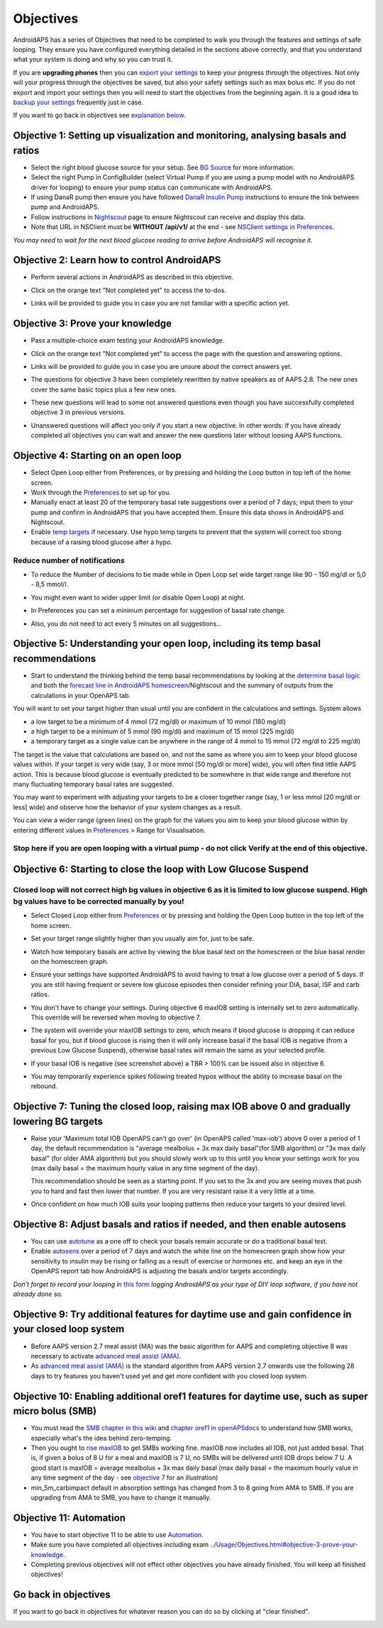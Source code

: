 Objectives
**************************************************

AndroidAPS has a series of Objectives that need to be completed to walk you through the features and settings of safe looping.  They ensure you have configured everything detailed in the sections above correctly, and that you understand what your system is doing and why so you can trust it.

If you are **upgrading phones** then you can `export your settings <../Usage/ExportImportSettings.html>`_ to keep your progress through the objectives. Not only will your progress through the objectives be saved, but also your safety settings such as max bolus etc.  If you do not export and import your settings then you will need to start the objectives from the beginning again.  It is a good idea to `backup your settings <../Usage/ExportImportSettings.html>`_ frequently just in case.

If you want to go back in objectives see `explanation below <../Usage/Objectives.html#go-back-in-objectives>`_.
 
Objective 1: Setting up visualization and monitoring, analysing basals and ratios
====================================================================================================
* Select the right blood glucose source for your setup.  See `BG Source <../Configuration/BG-Source.html>`_ for more information.
* Select the right Pump in ConfigBuilder (select Virtual Pump if you are using a pump model with no AndroidAPS driver for looping) to ensure your pump status can communicate with AndroidAPS.  
* If using DanaR pump then ensure you have followed `DanaR Insulin Pump <../Configuration/DanaR-Insulin-Pump.html>`_ instructions to ensure the link between pump and AndroidAPS.
* Follow instructions in `Nightscout <../Installing-AndroidAPS/Nightscout.html>`_ page to ensure Nightscout can receive and display this data.
* Note that URL in NSClient must be **WITHOUT /api/v1/** at the end - see `NSClient settings in Preferences <../Configuration/Preferences.html#nsclient>`__.

*You may need to wait for the next blood glucose reading to arrive before AndroidAPS will recognise it.*

Objective 2: Learn how to control AndroidAPS
==================================================
* Perform several actions in AndroidAPS as described in this objective.
* Click on the orange text "Not completed yet" to access the to-dos.
* Links will be provided to guide you in case you are not familiar with a specific action yet.

  .. image:: ../images/Objective2_V2_5.png
    :alt: Screenshot objective 2

Objective 3: Prove your knowledge
==================================================
* Pass a multiple-choice exam testing your AndroidAPS knowledge.
* Click on the orange text "Not completed yet" to access the page with the question and answering options.

  .. image:: ../images/Objective3_V2_5.png
    :alt: Screenshot objective 3

* Links will be provided to guide you in case you are unsure about the correct answers yet.
* The questions for objective 3 have been completely rewritten by native speakers as of AAPS 2.8. The new ones cover the same basic topics plus a few new ones.
* These new questions will lead to some not answered questions even though you have successfully completed objective 3 in previous versions.
* Unanswered questions will affect you only if you start a new objective. In other words: If you have already completed all objectives you can wait and answer the new questions later without loosing AAPS functions.

Objective 4: Starting on an open loop
==================================================
* Select Open Loop either from Preferences, or by pressing and holding the Loop button in top left of the home screen.
* Work through the `Preferences <../Configuration/Preferences.html>`__ to set up for you.
* Manually enact at least 20 of the temporary basal rate suggestions over a period of 7 days; input them to your pump and confirm in AndroidAPS that you have accepted them.  Ensure this data shows in AndroidAPS and Nightscout.
* Enable `temp targets <../Usage/temptarget.html>`_ if necessary. Use hypo temp targets to prevent that the system will correct too strong because of a raising blood glucose after a hypo. 

Reduce number of notifications
--------------------------------------------------
* To reduce the Number of decisions to be made while in Open Loop set wide target range like 90 - 150 mg/dl or 5,0 - 8,5 mmol/l.
* You might even want to wider upper limit (or disable Open Loop) at night. 
* In Preferences you can set a minimum percentage for suggestion of basal rate change.

  .. image:: ../images/OpenLoop_MinimalRequestChange2.png
    :alt: Open Loop minimal request change
     
* Also, you do not need to act every 5 minutes on all suggestions...

Objective 5: Understanding your open loop, including its temp basal recommendations
====================================================================================================
* Start to understand the thinking behind the temp basal recommendations by looking at the `determine basal logic <https://openaps.readthedocs.io/en/latest/docs/While%20You%20Wait%20For%20Gear/Understand-determine-basal.html>`_ and both the `forecast line in AndroidAPS homescreen <../Getting-Started/Screenshots.html#prediction-lines>`_/Nightscout and the summary of outputs from the calculations in your OpenAPS tab.
 
You will want to set your target higher than usual until you are confident in the calculations and settings.  System allows

* a low target to be a minimum of 4 mmol (72 mg/dl) or maximum of 10 mmol (180 mg/dl) 
* a high target to be a minimum of 5 mmol (90 mg/dl) and maximum of 15 mmol (225 mg/dl)
* a temporary target as a single value can be anywhere in the range of 4 mmol to 15 mmol (72 mg/dl to 225 mg/dl)

The target is the value that calculations are based on, and not the same as where you aim to keep your blood glucose values within.  If your target is very wide (say, 3 or more mmol [50 mg/dl or more] wide), you will often find little AAPS action. This is because blood glucose is eventually predicted to be somewhere in that wide range and therefore not many fluctuating temporary basal rates are suggested. 

You may want to experiment with adjusting your targets to be a closer together range (say, 1 or less mmol [20 mg/dl or less] wide) and observe how the behavior of your system changes as a result.  

You can view a wider range (green lines) on the graph for the values you aim to keep your blood glucose within by entering different values in `Preferences <../Configuration/Preferences.html>`__ > Range for Visualisation.
 
.. image:: ../images/sign_stop.png
  :alt: Stop sign

Stop here if you are open looping with a virtual pump - do not click Verify at the end of this objective.
------------------------------------------------------------------------------------------------------------------------------------------------------

.. image:: ../images/blank.png
  :alt: blank

Objective 6: Starting to close the loop with Low Glucose Suspend
====================================================================================================
.. image:: ../images/sign_warning.png
  :alt: Warning sign
  
Closed loop will not correct high bg values in objective 6 as it is limited to low glucose suspend. High bg values have to be corrected manually by you!
--------------------------------------------------------------------------------------------------------------------------------------------------------------------------------------------------------
* Select Closed Loop either from `Preferences <../Configuration/Preferences.html>`__ or by pressing and holding the Open Loop button in the top left of the home screen.
* Set your target range slightly higher than you usually aim for, just to be safe.
* Watch  how temporary basals are active by viewing the blue basal text on the homescreen or the blue basal render on the homescreen graph.
* Ensure your settings have supported AndroidAPS to avoid having to treat a low glucose over a period of 5 days.  If you are still having frequent or severe low glucose episodes then consider refining your DIA, basal, ISF and carb ratios.
* You don't have to change your settings. During objective 6 maxIOB setting is internally set to zero automatically. This override will be reversed when moving to objective 7.
* The system will override your maxIOB settings to zero, which means if blood glucose is dropping it can reduce basal for you, but if blood glucose is rising then it will only increase basal if the basal IOB is negative (from a previous Low Glucose Suspend), otherwise basal rates will remain the same as your selected profile.  

  .. image:: ../images/Objective6_negIOB.png
    :alt: Example negative IOB

* If your basal IOB is negative (see screenshot above) a TBR > 100% can be issued also in objective 6.
* You may temporarily experience spikes following treated hypos without the ability to increase basal on the rebound.

Objective 7: Tuning the closed loop, raising max IOB above 0 and gradually lowering BG targets
====================================================================================================
* Raise your 'Maximum total IOB OpenAPS can’t go over' (in OpenAPS called 'max-iob') above 0 over a period of 1 day, the default recommendation is "average mealbolus + 3x max daily basal"(for SMB algorithm) or "3x max daily basal" (for older AMA algorithm) but you should slowly work up to this until you know your settings work for you (max daily basal = the maximum hourly value in any time segment of the day).

  This recommendation should be seen as a starting point. If you set to the 3x and you are seeing moves that push you to hard and fast then lower that number. If you are very resistant raise it a very little at a time.

  .. image:: ../images/MaxDailyBasal2.png
    :alt: max daily basal

* Once confident on how much IOB suits your looping patterns then reduce your targets to your desired level.


Objective 8: Adjust basals and ratios if needed, and then enable autosens
====================================================================================================
* You can use `autotune <https://openaps.readthedocs.io/en/latest/docs/Customize-Iterate/autotune.html>`_ as a one off to check your basals remain accurate or do a traditional basal test.
* Enable `autosens <../Usage/Open-APS-features.html>`_ over a period of 7 days and watch the white line on the homescreen graph show how your sensitivity to insulin may be rising or falling as a result of exercise or hormones etc. and keep an eye in the OpenAPS report tab how AndroidAPS is adjusting the basals and/or targets accordingly.

*Don’t forget to record your looping in* `this form <https://bit.ly/nowlooping>`_ *logging AndroidAPS as your type of DIY loop software, if you have not already done so.*


Objective 9: Try additional features for daytime use and gain confidence in your closed loop system
====================================================================================================
* Before AAPS version 2.7 meal assist (MA) was the basic algorithm for AAPS and completing objective 8 was necessary to activate `advanced meal assist (AMA) <../Usage/Open-APS-features.html#advanced-meal-assist-ama>`__.
* As `advanced meal assist (AMA) <../Usage/Open-APS-features.html#advanced-meal-assist-ama>`__ is the standard algorithm from AAPS version 2.7 onwards use the following 28 days to try features you haven't used yet and get more confident with you closed loop system.


Objective 10: Enabling additional oref1 features for daytime use, such as super micro bolus (SMB)
====================================================================================================
* You must read the `SMB chapter in this wiki <../Usage/Open-APS-features.html#super-micro-bolus-smb>`_ and `chapter oref1 in openAPSdocs <https://openaps.readthedocs.io/en/latest/docs/Customize-Iterate/oref1.html>`_ to understand how SMB works, especially what's the idea behind zero-temping.
* Then you ought to `rise maxIOB <../Usage/Open-APS-features.html#maximum-total-iob-openaps-cant-go-over-openaps-max-iob>`_ to get SMBs working fine. maxIOB now includes all IOB, not just added basal. That is, if given a bolus of 8 U for a meal and maxIOB is 7 U, no SMBs will be delivered until IOB drops below 7 U. A good start is maxIOB = average mealbolus + 3x max daily basal (max daily basal = the maximum hourly value in any time segment of the day - see `objective 7 <../Usage/Objectives.html#objective-7-tuning-the-closed-loop-raising-max-iob-above-0-and-gradually-lowering-bg-targets>`_ for an illustration)
* min_5m_carbimpact default in absorption settings has changed from 3 to 8 going from AMA to SMB. If you are upgrading from AMA to SMB, you have to change it manually.


Objective 11: Automation
====================================================================================================
* You have to start objective 11 to be able to use `Automation <../Usage/Automation.html>`_.
* Make sure you have completed all objectives including exam `<../Usage/Objectives.html#objective-3-prove-your-knowledge>`_.
* Completing previous objectives will not effect other objectives you have already finished. You will keep all finished objectives!


Go back in objectives
====================================================================================================
If you want to go back in objectives for whatever reason you can do so by clicking at "clear finished".

.. image:: ../images/Objective_ClearFinished.png
  :alt: Go back in objectives
